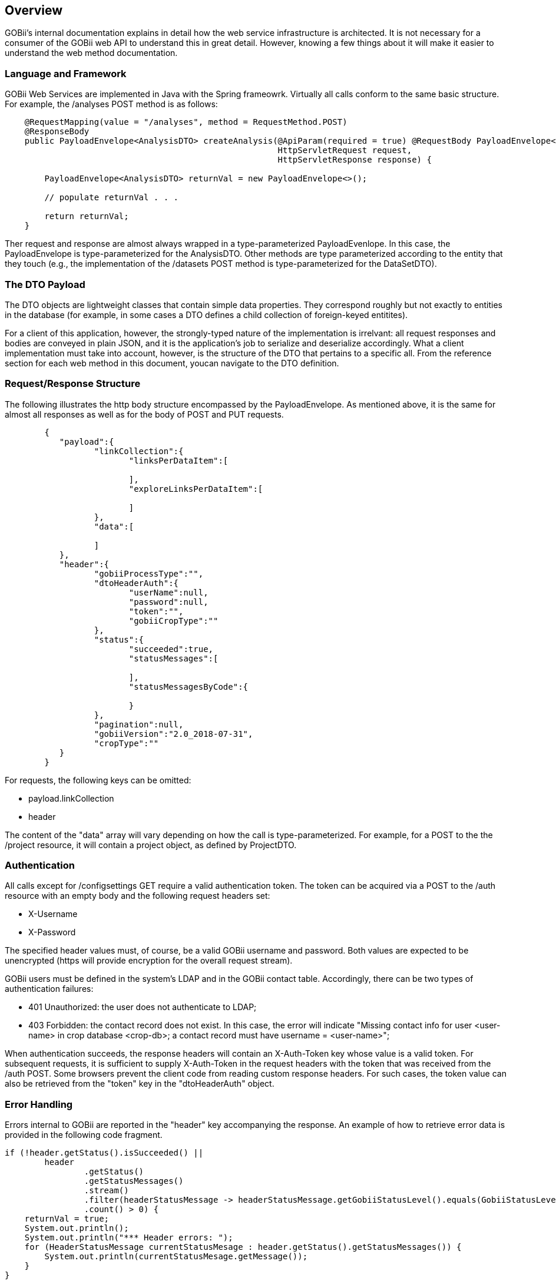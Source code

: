 == Overview

GOBii's internal documentation explains in detail how the web service infrastructure is architected. It is not necessary for a consumer of the GOBii web API to understand this in great detail. However, knowing a few things about it will make it easier to understand the web method documentation.  

=== Language and Framework
GOBii Web Services are implemented in Java with the Spring frameowrk. Virtually all calls conform to the same basic structure. For example, the /analyses POST method is as follows: 

[source,java]
----
    @RequestMapping(value = "/analyses", method = RequestMethod.POST)
    @ResponseBody
    public PayloadEnvelope<AnalysisDTO> createAnalysis(@ApiParam(required = true) @RequestBody PayloadEnvelope<AnalysisDTO> analysisPostEnvelope,
                                                       HttpServletRequest request,
                                                       HttpServletResponse response) {

        PayloadEnvelope<AnalysisDTO> returnVal = new PayloadEnvelope<>();
    
    	// populate returnVal . . . 

    	return returnVal; 
    }
----

Ther request and response are almost always wrapped in a type-parameterized PayloadEvenlope. In this case, the PayloadEnvelope is type-parameterized for the AnalysisDTO. Other methods are type parameterized according to the entity that they touch (e.g., the implementation of the /datasets POST method is type-parameterized for the DataSetDTO). 

=== The DTO Payload

The DTO objects are lightweight classes that contain simple data properties. They correspond roughly but not exactly to entities in the database (for example, in some cases a DTO defines a child collection of foreign-keyed entitites).

For a client of this application, however, the strongly-typed nature of the implementation is irrelvant: all request responses and bodies are conveyed in plain JSON, and it is the application's job to serialize and deserialize accordingly. What a client implementation must take into account, however, is the structure of the DTO that pertains to a specific all. From the reference section for each web method in this document, youcan navigate to the DTO definition. 


[[_requestresponsestructure]]
=== Request/Response Structure

The following illustrates the http body structure encompassed by the PayloadEnvelope. As mentioned above, it is the same for almost all responses as well as for the body of POST and PUT requests. 

[source,json]
----
	{
	   "payload":{
		  "linkCollection":{
			 "linksPerDataItem":[

			 ],
			 "exploreLinksPerDataItem":[

			 ]
		  },
		  "data":[

		  ]
	   },
	   "header":{
		  "gobiiProcessType":"",
		  "dtoHeaderAuth":{
			 "userName":null,
			 "password":null,
			 "token":"",
			 "gobiiCropType":""
		  },
		  "status":{
			 "succeeded":true,
			 "statusMessages":[

			 ],
			 "statusMessagesByCode":{

			 }
		  },
		  "pagination":null,
		  "gobiiVersion":"2.0_2018-07-31",
		  "cropType":""
	   }
	}
----

For requests, the following keys can be omitted:

* payload.linkCollection
* header

The content of the "data" array will vary depending on how the call is type-parameterized. For example, for a POST to the the /project resource, it will contain a project object, as defined by ProjectDTO.



=== Authentication

All calls except for /configsettings GET require a valid authentication token. The token can be acquired via a POST to the /auth resource with an empty body and the following request headers set:

* X-Username
* X-Password

The specified header values must, of course, be a valid GOBii username and password. Both values are expected to be unencrypted (https will provide encryption for the overall request stream). 

GOBii users must be defined in the system's LDAP and in the GOBii contact table. Accordingly, there can be two types of authentication failures:  

* 401 Unauthorized: the user does not authenticate to LDAP; 
* 403 Forbidden: the contact record does not exist. In this case, the error will indicate "Missing contact info for user <user-name> in crop database <crop-db>; a contact record must have username = <user-name>";  

When authentication succeeds, the response headers will contain an X-Auth-Token key whose value is a valid token. For subsequent requests, it is sufficient to supply X-Auth-Token in the request headers with the token that was received from the /auth POST. Some browsers prevent the client code from reading custom response headers. For such cases, the token value can also be retrieved from the "token" key in the "dtoHeaderAuth"  object. 


=== Error Handling

Errors internal to GOBii are reported in the "header" key accompanying the response. An example of how to retrieve error data is provided in the following code fragment.

[source,java]
----
if (!header.getStatus().isSucceeded() ||
        header
                .getStatus()
                .getStatusMessages()
                .stream()
                .filter(headerStatusMessage -> headerStatusMessage.getGobiiStatusLevel().equals(GobiiStatusLevel.VALIDATION))
                .count() > 0) {
    returnVal = true;
    System.out.println();
    System.out.println("*** Header errors: ");
    for (HeaderStatusMessage currentStatusMesage : header.getStatus().getStatusMessages()) {
        System.out.println(currentStatusMesage.getMessage());
    }
}
----


